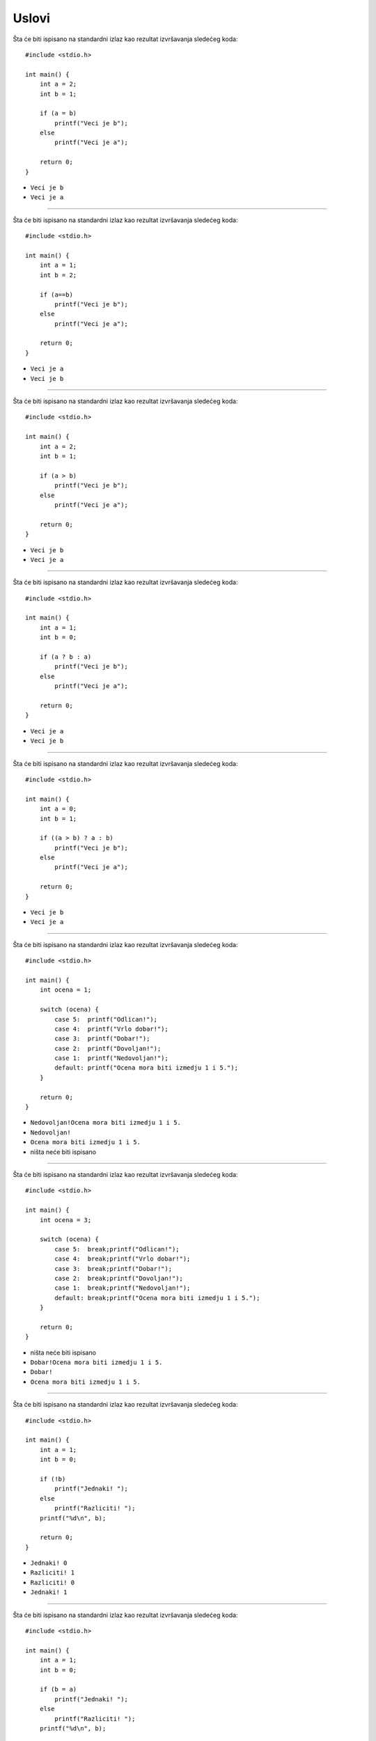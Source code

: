 Uslovi
======

Šta će biti ispisano na standardni izlaz kao rezultat izvršavanja sledećeg koda::

    #include <stdio.h>

    int main() {
        int a = 2;
        int b = 1;

        if (a = b)
            printf("Veci je b");
        else
            printf("Veci je a");

        return 0;
    }

- ``Veci je b``
- ``Veci je a``

----

Šta će biti ispisano na standardni izlaz kao rezultat izvršavanja sledećeg koda::

    #include <stdio.h>

    int main() {
        int a = 1;
        int b = 2;

        if (a==b)
            printf("Veci je b");
        else
            printf("Veci je a");

        return 0;
    }

- ``Veci je a``
- ``Veci je b``

----

Šta će biti ispisano na standardni izlaz kao rezultat izvršavanja sledećeg koda::

    #include <stdio.h>

    int main() {
        int a = 2;
        int b = 1;

        if (a > b)
            printf("Veci je b");
        else
            printf("Veci je a");

        return 0;
    }

- ``Veci je b``
- ``Veci je a``

----

Šta će biti ispisano na standardni izlaz kao rezultat izvršavanja sledećeg koda::

    #include <stdio.h>

    int main() {
        int a = 1;
        int b = 0;

        if (a ? b : a)
            printf("Veci je b");
        else
            printf("Veci je a");

        return 0;
    }

- ``Veci je a``
- ``Veci je b``

----

Šta će biti ispisano na standardni izlaz kao rezultat izvršavanja sledećeg koda::

    #include <stdio.h>

    int main() {
        int a = 0;
        int b = 1;

        if ((a > b) ? a : b)
            printf("Veci je b");
        else
            printf("Veci je a");

        return 0;
    }

- ``Veci je b``
- ``Veci je a``

----

Šta će biti ispisano na standardni izlaz kao rezultat izvršavanja sledećeg koda::

    #include <stdio.h>

    int main() {
        int ocena = 1;

        switch (ocena) {
            case 5:  printf("Odlican!");
            case 4:  printf("Vrlo dobar!");
            case 3:  printf("Dobar!");
            case 2:  printf("Dovoljan!");
            case 1:  printf("Nedovoljan!");
            default: printf("Ocena mora biti izmedju 1 i 5.");
        }

        return 0;
    }

- ``Nedovoljan!Ocena mora biti izmedju 1 i 5.``
- ``Nedovoljan!``
- ``Ocena mora biti izmedju 1 i 5.``
- ništa neće biti ispisano

----

Šta će biti ispisano na standardni izlaz kao rezultat izvršavanja sledećeg koda::

    #include <stdio.h>

    int main() {
        int ocena = 3;

        switch (ocena) {
            case 5:  break;printf("Odlican!");
            case 4:  break;printf("Vrlo dobar!");
            case 3:  break;printf("Dobar!");
            case 2:  break;printf("Dovoljan!");
            case 1:  break;printf("Nedovoljan!");
            default: break;printf("Ocena mora biti izmedju 1 i 5.");
        }

        return 0;
    }

- ništa neće biti ispisano
- ``Dobar!Ocena mora biti izmedju 1 i 5.``
- ``Dobar!``
- ``Ocena mora biti izmedju 1 i 5.``

----

Šta će biti ispisano na standardni izlaz kao rezultat izvršavanja sledećeg koda::

    #include <stdio.h>

    int main() {
        int a = 1;
        int b = 0;

        if (!b)
            printf("Jednaki! ");
        else
            printf("Razliciti! ");
        printf("%d\n", b);

        return 0;
    }

- ``Jednaki! 0``
- ``Razliciti! 1``
- ``Razliciti! 0``
- ``Jednaki! 1``

----

Šta će biti ispisano na standardni izlaz kao rezultat izvršavanja sledećeg koda::

    #include <stdio.h>

    int main() {
        int a = 1;
        int b = 0;

        if (b = a)
            printf("Jednaki! ");
        else
            printf("Razliciti! ");
        printf("%d\n", b);

        return 0;
    }

- ``Jednaki! 1``
- ``Razliciti! 1``
- ``Razliciti! 0``
- ``Jednaki! 0``

----

Šta će biti ispisano na standardni izlaz kao rezultat izvršavanja sledećeg koda::

    #include <stdio.h>

    int main() {
        int a = 1;
        int b = 0;

        if (a = b)
            printf("Jednaki! ");
        else
            printf("Razliciti! ");
        printf("%d\n", a);

        return 0;
    }

- ``Razliciti! 0``
- ``Jednaki! 1``
- ``Razliciti! 1``
- ``Jednaki! 0``

----

Šta će biti ispisano na standardni izlaz kao rezultat izvršavanja sledećeg koda::

    #include <stdio.h>

    int main() {
        int a = 5;
        int b = 3;

        if ((b > a) || (b = a))
            printf("Manje! ");
        else
            printf("Vece! ");
            printf("Razlicito! ");

        return 0;
    }

- ``Manje! Razlicito!``
- ``Manje!``
- ``Vece! Razlicito!``
- ``Razlicito!``
- ``Vece!``

----

Šta će biti ispisano na standardni izlaz kao rezultat izvršavanja sledećeg koda::

    #include <stdio.h>

    int main() {
        int a = 5;
        int b = 3;

        if ((b > a) || (b == a))
            printf("Manje! ");
        else
            printf("Vece! ");
            printf("Razlicito! ");

        return 0;
    }

- ``Vece! Razlicito!``
- ``Manje!``
- ``Razlicito!``
- ``Vece!``
- ``Manje! Razlicito!``

----

Šta će biti ispisano na standardni izlaz kao rezultat izvršavanja sledećeg koda::

    #include <stdio.h>

    int main() {
        int a = 5;
        int b = 3;

        if (b = a)
            printf("Manje! ");
        else if (b < a)
            printf("Vece! ");
            printf("Razlicito! ");

        return 0;
    }

- ``Manje! Razlicito!``
- ``Manje!``
- ``Vece! Razlicito!``
- ``Razlicito!``
- ``Vece!``

----

Šta će biti ispisano na standardni izlaz kao rezultat izvršavanja sledećeg koda::

    #include <stdio.h>

    int main() {
        int x = -3;

        if (x + 3)
            printf("istina");
        else
            printf("neistina");

        return 0;
    }

- ``neistina``
- ``istina``
- ``istinaneistina``
- ništa neće biti ispisano
- prilikom kompajliranja dobijamo grešku/upozorenje

----

Šta će biti ispisano na standardni izlaz kao rezultat izvršavanja sledećeg dela koda::

    int x = 10, y = 20, z = 30;
    if(x == 10) x = 20; y = 30; z = 40;
    if(y == 20) x = 30; y = 40; z = 50;
    if(z == 50) x = 10; y = 20; z = 30;

    printf("%d %d %d", x, y, z);

- ``10 20 30``
- ``30 40 50``
- ``20 30 40``
